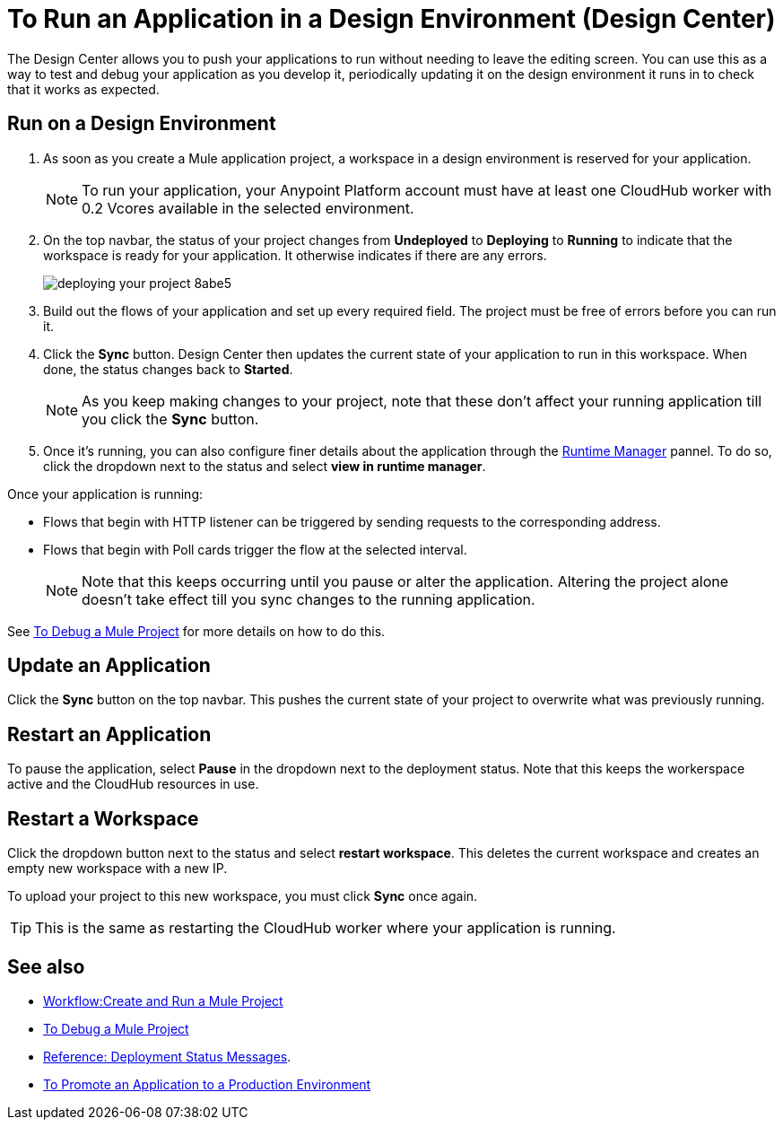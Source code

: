 = To Run an Application in a Design Environment (Design Center)
:keywords: mozart, deploy, environments

The Design Center allows you to push your applications to run without needing to leave the editing screen. You can use this as a way to test and debug your application as you develop it, periodically updating it on the design environment it runs in to check that it works as expected.


== Run on a Design Environment

. As soon as you create a Mule application project, a workspace in a design environment is reserved for your application.

+
[NOTE]
To run your application, your Anypoint Platform account must have at least one CloudHub worker with 0.2 Vcores available in the selected environment.

. On the top navbar, the status of your project changes from *Undeployed* to *Deploying* to *Running* to indicate that the workspace is ready for your application. It otherwise indicates if there are any errors.
+

image:deploying-your-project-8abe5.png[]

. Build out the flows of your application and set up every required field. The project must be free of errors before you can run it.

. Click the *Sync* button. Design Center then updates the current state of your application to run in this workspace. When done, the status changes back to *Started*.

+
[NOTE]
As you keep making changes to your project, note that these don't affect your running application till you click the *Sync* button.

. Once it's running, you can also configure finer details about the application through the link:/runtime-manager/[Runtime Manager] pannel. To do so, click the dropdown next to the status and select *view in runtime manager*.



Once your application is running:

* Flows that begin with HTTP listener can be triggered by sending requests to the corresponding address.

* Flows that begin with Poll cards trigger the flow at the selected interval.

+
[NOTE]
Note that this keeps occurring until you pause or alter the application. Altering the project alone doesn't take effect till you sync changes to the running application.

See link:/design-center/v/1.0/to-debug-a-mule-project[To Debug a Mule Project] for more details on how to do this.


== Update an Application

Click the *Sync* button on the top navbar. This pushes the current state of your project to overwrite what was previously running.


== Restart an Application

To pause the application, select *Pause* in the dropdown next to the deployment status. Note that this keeps the workerspace active and the CloudHub resources in use.

== Restart a Workspace

Click the dropdown button next to the status and select *restart workspace*. This deletes the current workspace and creates an empty new workspace with a new IP.

To upload your project to this new workspace, you must click *Sync* once again.

[TIP]
This is the same as restarting the CloudHub worker where your application is running.




== See also

* link:/design-center/v/1.0/workflow-create-and-run-a-mule-project[Workflow:Create and Run a Mule Project]
* link:/design-center/v/1.0/to-debug-a-mule-project[To Debug a Mule Project]
* link:/design-center/v/1.0/reference-deployment-status-messages[Reference: Deployment Status Messages].
* link:/design-center/v/1.0/promote-app-prod-env-design-center[To Promote an Application to a Production Environment]
